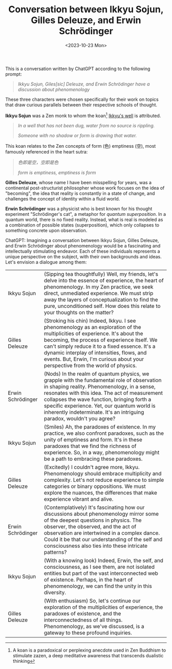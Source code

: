 #+TITLE: Conversation between Ikkyu Sojun, Gilles Deleuze, and Erwin Schrödinger
#+DATE: <2023-10-23 Mon>
#+OPTIONS: toc:nil

This is a conversation written by ChatGPT according to the following prompt:

#+BEGIN_QUOTE
/Ikkyu Sojun, Giles[sic] Deleuze, and Erwin Schrödinger have a discussion about phenomenology/
#+END_QUOTE

These three characters were chosen specifically for their work on topics that draw curious parallels between their respective schools of thought.

*Ikkyu Sojun* was a Zen monk to whom the koan[fn::A koan is a paradoxical or perplexing anecdote used in Zen Buddhism to stimulate zazen, a deep meditative awareness that transcends dualistic thinking] [[https://www.pacificzen.org/library/ikkyus-well-the-miscellaneous-koans/][Ikkyu's well]] is attributed.

#+BEGIN_QUOTE
/In a well that has not been dug, water from no source is rippling./

/Someone with no shadow or form is drawing that water./
#+END_QUOTE

This koan relates to the Zen concepts of form (色) emptiness (空), most famously referenced in the heart sutra:
#+BEGIN_QUOTE
/色即是空，空即是色/

/form is emptiness, emptiness is form/
#+END_QUOTE

*Gilles Deleuze*, whose name I have been misspelling for years, was a continental post-structurist philosopher whose work focuses on the idea of "becoming", the idea that reality is constantly in a state of change, and challenges the concept of identity within a fluid world.


*Erwin Schrödinger* was a physicist who is best known for his thought experiment "Schrödinger's cat", a metaphor for /quantum superposition/. In a quantum world, there is no fixed reality. Instead, what is real is modeled as a combination of possible states (superposition), which only collapses to something concrete upon observation.

ChatGPT: Imagining a conversation between Ikkyu Sojun, Gilles Deleuze, and Erwin Schrödinger about phenomenology would be a fascinating and intellectually stimulating endeavor. Each of these individuals represents a unique perspective on the subject, with their own backgrounds and ideas. Let's envision a dialogue among them:

| Ikkyu Sojun       | (Sipping tea thoughtfully) Well, my friends, let's delve into the essence of experience, the heart of phenomenology. In my Zen practice, we seek direct, unmediated experience. We must strip away the layers of conceptualization to find the pure, unconditioned self. How does this relate to your thoughts on the matter? |
| Gilles Deleuze    | (Stroking his chin) Indeed, Ikkyu. I see phenomenology as an exploration of the multiplicities of experience. It's about the becoming, the process of experience itself. We can't simply reduce it to a fixed essence. It's a dynamic interplay of intensities, flows, and events. But, Erwin, I'm curious about your perspective from the world of physics. |
| Erwin Schrödinger | (Nods) In the realm of quantum physics, we grapple with the fundamental role of observation in shaping reality. Phenomenology, in a sense, resonates with this idea. The act of measurement collapses the wave function, bringing forth a specific experience. Yet, our quantum world is inherently indeterminate. It's an intriguing paradox, wouldn't you agree? |
| Ikkyu Sojun       | (Smiles) Ah, the paradoxes of existence. In my practice, we also confront paradoxes, such as the unity of emptiness and form. It's in these paradoxes that we find the richness of experience. So, in a way, phenomenology might be a path to embracing these paradoxes. |
| Gilles Deleuze    | (Excitedly) I couldn't agree more, Ikkyu. Phenomenology should embrace multiplicity and complexity. Let's not reduce experience to simple categories or binary oppositions. We must explore the nuances, the differences that make experience vibrant and alive. |
| Erwin Schrödinger | (Contemplatively) It's fascinating how our discussions about phenomenology mirror some of the deepest questions in physics. The observer, the observed, and the act of observation are intertwined in a complex dance. Could it be that our understanding of the self and consciousness also ties into these intricate patterns? |
| Ikkyu Sojun       | (With a knowing look) Indeed, Erwin, the self, and consciousness, as I see them, are not isolated entities but part of the vast interconnected web of existence. Perhaps, in the heart of phenomenology, we can find the unity in this diversity. |
| Gilles Deleuze    | (With enthusiasm) So, let's continue our exploration of the multiplicities of experience, the paradoxes of existence, and the interconnectedness of all things. Phenomenology, as we've discussed, is a gateway to these profound inquiries. |

